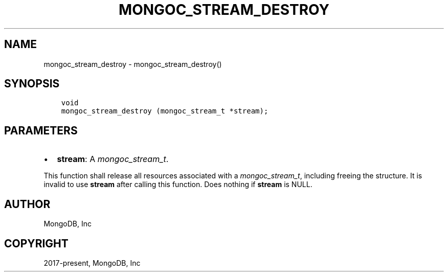 .\" Man page generated from reStructuredText.
.
.
.nr rst2man-indent-level 0
.
.de1 rstReportMargin
\\$1 \\n[an-margin]
level \\n[rst2man-indent-level]
level margin: \\n[rst2man-indent\\n[rst2man-indent-level]]
-
\\n[rst2man-indent0]
\\n[rst2man-indent1]
\\n[rst2man-indent2]
..
.de1 INDENT
.\" .rstReportMargin pre:
. RS \\$1
. nr rst2man-indent\\n[rst2man-indent-level] \\n[an-margin]
. nr rst2man-indent-level +1
.\" .rstReportMargin post:
..
.de UNINDENT
. RE
.\" indent \\n[an-margin]
.\" old: \\n[rst2man-indent\\n[rst2man-indent-level]]
.nr rst2man-indent-level -1
.\" new: \\n[rst2man-indent\\n[rst2man-indent-level]]
.in \\n[rst2man-indent\\n[rst2man-indent-level]]u
..
.TH "MONGOC_STREAM_DESTROY" "3" "Apr 04, 2023" "1.23.3" "libmongoc"
.SH NAME
mongoc_stream_destroy \- mongoc_stream_destroy()
.SH SYNOPSIS
.INDENT 0.0
.INDENT 3.5
.sp
.nf
.ft C
void
mongoc_stream_destroy (mongoc_stream_t *stream);
.ft P
.fi
.UNINDENT
.UNINDENT
.SH PARAMETERS
.INDENT 0.0
.IP \(bu 2
\fBstream\fP: A \fI\%mongoc_stream_t\fP\&.
.UNINDENT
.sp
This function shall release all resources associated with a \fI\%mongoc_stream_t\fP, including freeing the structure. It is invalid to use \fBstream\fP after calling this function. Does nothing if \fBstream\fP is NULL.
.SH AUTHOR
MongoDB, Inc
.SH COPYRIGHT
2017-present, MongoDB, Inc
.\" Generated by docutils manpage writer.
.
